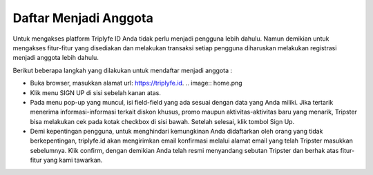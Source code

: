 
======================
Daftar Menjadi Anggota
======================

Untuk mengakses platform Triplyfe ID Anda tidak perlu menjadi pengguna lebih dahulu. Namun demikian untuk mengakses fitur-fitur yang disediakan 
dan melakukan transaksi setiap pengguna diharuskan melakukan registrasi menjadi anggota lebih dahulu.

Berikut beberapa langkah yang dilakukan untuk mendaftar menjadi anggota :

- Buka browser, masukkan alamat url: https://triplyfe.id.
  .. image:: home.png

  
- Klik menu SIGN UP di sisi sebelah kanan atas.
  
- Pada menu pop-up yang muncul, isi field-field yang ada sesuai dengan data yang Anda miliki. Jika tertarik menerima informasi-informasi terkait diskon khusus, 
  promo maupun aktivitas-aktivitas baru yang menarik, Tripster bisa melakukan cek pada kotak checkbox di sisi bawah. Setelah selesai, klik tombol Sign Up.

- Demi kepentingan pengguna, untuk menghindari kemungkinan Anda didaftarkan oleh orang yang tidak berkepentingan, triplyfe.id akan mengirimkan email konfirmasi melalui 
  alamat email yang telah Tripster masukkan sebelumnya. Klik confirm, dengan demikian Anda telah resmi menyandang sebutan Tripster dan berhak atas fitur-fitur yang kami tawarkan.

    
